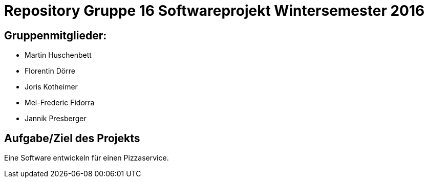 = Repository Gruppe 16 Softwareprojekt Wintersemester 2016

== Gruppenmitglieder:  
* Martin Huschenbett 
* Florentin Dörre
* Joris Kotheimer
* Mel-Frederic Fidorra
* Jannik Presberger

== Aufgabe/Ziel des Projekts

Eine Software entwickeln für einen Pizzaservice.

		    
                  

